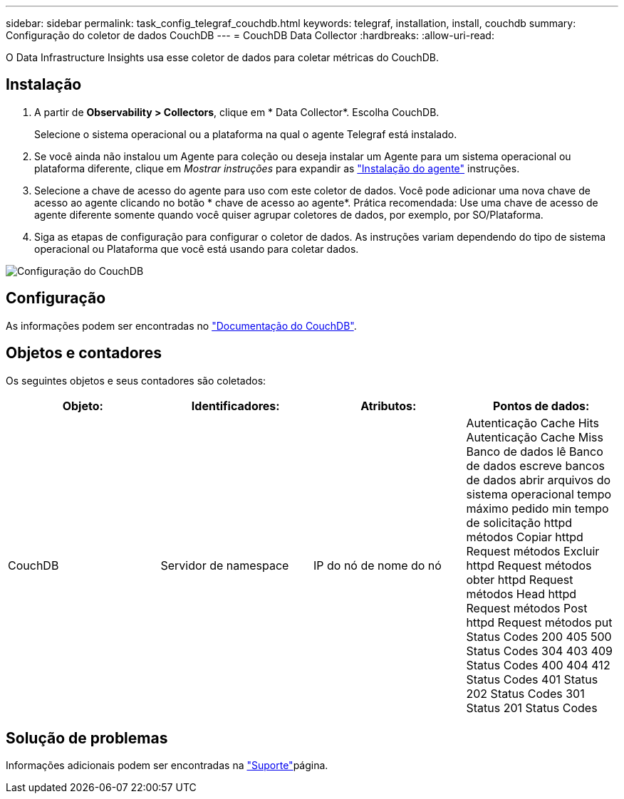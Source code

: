---
sidebar: sidebar 
permalink: task_config_telegraf_couchdb.html 
keywords: telegraf, installation, install, couchdb 
summary: Configuração do coletor de dados CouchDB 
---
= CouchDB Data Collector
:hardbreaks:
:allow-uri-read: 


[role="lead"]
O Data Infrastructure Insights usa esse coletor de dados para coletar métricas do CouchDB.



== Instalação

. A partir de *Observability > Collectors*, clique em * Data Collector*. Escolha CouchDB.
+
Selecione o sistema operacional ou a plataforma na qual o agente Telegraf está instalado.

. Se você ainda não instalou um Agente para coleção ou deseja instalar um Agente para um sistema operacional ou plataforma diferente, clique em _Mostrar instruções_ para expandir as link:task_config_telegraf_agent.html["Instalação do agente"] instruções.
. Selecione a chave de acesso do agente para uso com este coletor de dados. Você pode adicionar uma nova chave de acesso ao agente clicando no botão * chave de acesso ao agente*. Prática recomendada: Use uma chave de acesso de agente diferente somente quando você quiser agrupar coletores de dados, por exemplo, por SO/Plataforma.
. Siga as etapas de configuração para configurar o coletor de dados. As instruções variam dependendo do tipo de sistema operacional ou Plataforma que você está usando para coletar dados.


image:CouchDBDCConfigLinux.png["Configuração do CouchDB"]



== Configuração

As informações podem ser encontradas no link:http://docs.couchdb.org/en/stable/["Documentação do CouchDB"].



== Objetos e contadores

Os seguintes objetos e seus contadores são coletados:

[cols="<.<,<.<,<.<,<.<"]
|===
| Objeto: | Identificadores: | Atributos: | Pontos de dados: 


| CouchDB | Servidor de namespace | IP do nó de nome do nó | Autenticação Cache Hits Autenticação Cache Miss Banco de dados lê Banco de dados escreve bancos de dados abrir arquivos do sistema operacional tempo máximo pedido min tempo de solicitação httpd métodos Copiar httpd Request métodos Excluir httpd Request métodos obter httpd Request métodos Head httpd Request métodos Post httpd Request métodos put Status Codes 200 405 500 Status Codes 304 403 409 Status Codes 400 404 412 Status Codes 401 Status 202 Status Codes 301 Status 201 Status Codes 
|===


== Solução de problemas

Informações adicionais podem ser encontradas na link:concept_requesting_support.html["Suporte"]página.
